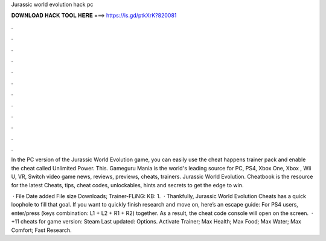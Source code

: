 Jurassic world evolution hack pc



𝐃𝐎𝐖𝐍𝐋𝐎𝐀𝐃 𝐇𝐀𝐂𝐊 𝐓𝐎𝐎𝐋 𝐇𝐄𝐑𝐄 ===> https://is.gd/ptkXrK?820081



.



.



.



.



.



.



.



.



.



.



.



.

In the PC version of the Jurassic World Evolution game, you can easily use the cheat happens trainer pack and enable the cheat called Unlimited Power. This. Gameguru Mania is the world's leading source for PC, PS4, Xbox One, Xbox , Wii U, VR, Switch video game news, reviews, previews, cheats, trainers. Jurassic World Evolution. Cheatbook is the resource for the latest Cheats, tips, cheat codes, unlockables, hints and secrets to get the edge to win.

 · File Date added File size Downloads; Trainer-FLiNG: KB: 1.  · Thankfully, Jurassic World Evolution Cheats has a quick loophole to fill that goal. If you want to quickly finish research and move on, here’s an escape guide: For PS4 users, enter/press (keys combination: L1 + L2 + R1 + R2) together. As a result, the cheat code console will open on the screen.  · +11 cheats for game version: Steam Last updated: Options. Activate Trainer; Max Health; Max Food; Max Water; Max Comfort; Fast Research.
